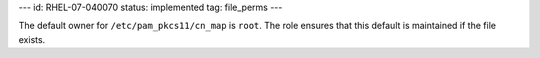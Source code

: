 ---
id: RHEL-07-040070
status: implemented
tag: file_perms
---

The default owner for ``/etc/pam_pkcs11/cn_map`` is ``root``. The role ensures
that this default is maintained if the file exists.
